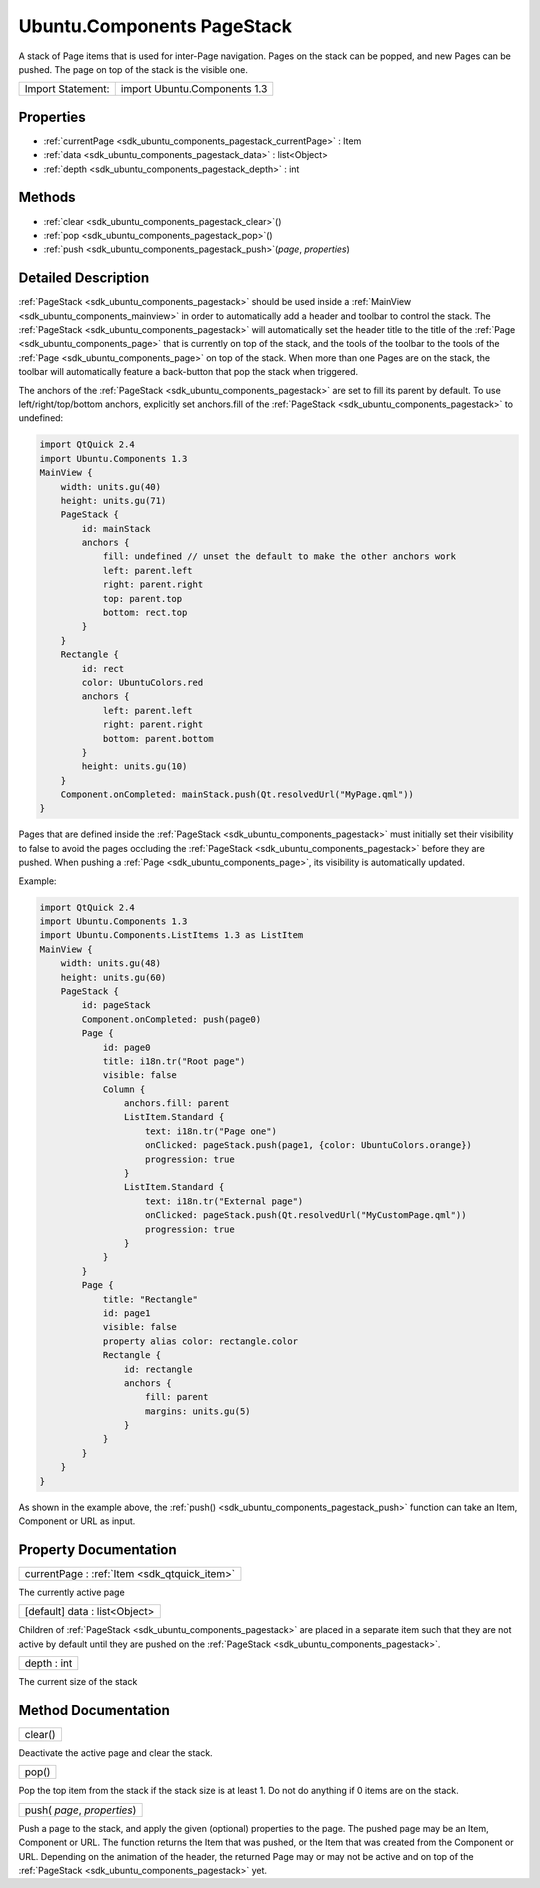 .. _sdk_ubuntu_components_pagestack:

Ubuntu.Components PageStack
===========================

A stack of Page items that is used for inter-Page navigation. Pages on the stack can be popped, and new Pages can be pushed. The page on top of the stack is the visible one.

+---------------------+--------------------------------+
| Import Statement:   | import Ubuntu.Components 1.3   |
+---------------------+--------------------------------+

Properties
----------

-  :ref:`currentPage <sdk_ubuntu_components_pagestack_currentPage>` : Item
-  :ref:`data <sdk_ubuntu_components_pagestack_data>` : list<Object>
-  :ref:`depth <sdk_ubuntu_components_pagestack_depth>` : int

Methods
-------

-  :ref:`clear <sdk_ubuntu_components_pagestack_clear>`\ ()
-  :ref:`pop <sdk_ubuntu_components_pagestack_pop>`\ ()
-  :ref:`push <sdk_ubuntu_components_pagestack_push>`\ (*page*, *properties*)

Detailed Description
--------------------

:ref:`PageStack <sdk_ubuntu_components_pagestack>` should be used inside a :ref:`MainView <sdk_ubuntu_components_mainview>` in order to automatically add a header and toolbar to control the stack. The :ref:`PageStack <sdk_ubuntu_components_pagestack>` will automatically set the header title to the title of the :ref:`Page <sdk_ubuntu_components_page>` that is currently on top of the stack, and the tools of the toolbar to the tools of the :ref:`Page <sdk_ubuntu_components_page>` on top of the stack. When more than one Pages are on the stack, the toolbar will automatically feature a back-button that pop the stack when triggered.

The anchors of the :ref:`PageStack <sdk_ubuntu_components_pagestack>` are set to fill its parent by default. To use left/right/top/bottom anchors, explicitly set anchors.fill of the :ref:`PageStack <sdk_ubuntu_components_pagestack>` to undefined:

.. code:: qml

    import QtQuick 2.4
    import Ubuntu.Components 1.3
    MainView {
        width: units.gu(40)
        height: units.gu(71)
        PageStack {
            id: mainStack
            anchors {
                fill: undefined // unset the default to make the other anchors work
                left: parent.left
                right: parent.right
                top: parent.top
                bottom: rect.top
            }
        }
        Rectangle {
            id: rect
            color: UbuntuColors.red
            anchors {
                left: parent.left
                right: parent.right
                bottom: parent.bottom
            }
            height: units.gu(10)
        }
        Component.onCompleted: mainStack.push(Qt.resolvedUrl("MyPage.qml"))
    }

Pages that are defined inside the :ref:`PageStack <sdk_ubuntu_components_pagestack>` must initially set their visibility to false to avoid the pages occluding the :ref:`PageStack <sdk_ubuntu_components_pagestack>` before they are pushed. When pushing a :ref:`Page <sdk_ubuntu_components_page>`, its visibility is automatically updated.

Example:

.. code:: qml

    import QtQuick 2.4
    import Ubuntu.Components 1.3
    import Ubuntu.Components.ListItems 1.3 as ListItem
    MainView {
        width: units.gu(48)
        height: units.gu(60)
        PageStack {
            id: pageStack
            Component.onCompleted: push(page0)
            Page {
                id: page0
                title: i18n.tr("Root page")
                visible: false
                Column {
                    anchors.fill: parent
                    ListItem.Standard {
                        text: i18n.tr("Page one")
                        onClicked: pageStack.push(page1, {color: UbuntuColors.orange})
                        progression: true
                    }
                    ListItem.Standard {
                        text: i18n.tr("External page")
                        onClicked: pageStack.push(Qt.resolvedUrl("MyCustomPage.qml"))
                        progression: true
                    }
                }
            }
            Page {
                title: "Rectangle"
                id: page1
                visible: false
                property alias color: rectangle.color
                Rectangle {
                    id: rectangle
                    anchors {
                        fill: parent
                        margins: units.gu(5)
                    }
                }
            }
        }
    }

As shown in the example above, the :ref:`push() <sdk_ubuntu_components_pagestack_push>` function can take an Item, Component or URL as input.

Property Documentation
----------------------

.. _sdk_ubuntu_components_pagestack_currentPage:

+-----------------------------------------------------------------------------------------------------------------------------------------------------------------------------------------------------------------------------------------------------------------------------------------------------------------+
| currentPage : :ref:`Item <sdk_qtquick_item>`                                                                                                                                                                                                                                                                    |
+-----------------------------------------------------------------------------------------------------------------------------------------------------------------------------------------------------------------------------------------------------------------------------------------------------------------+

The currently active page

.. _sdk_ubuntu_components_pagestack_data:

+--------------------------------------------------------------------------------------------------------------------------------------------------------------------------------------------------------------------------------------------------------------------------------------------------------------+
| [default] data : list<Object>                                                                                                                                                                                                                                                                                |
+--------------------------------------------------------------------------------------------------------------------------------------------------------------------------------------------------------------------------------------------------------------------------------------------------------------+

Children of :ref:`PageStack <sdk_ubuntu_components_pagestack>` are placed in a separate item such that they are not active by default until they are pushed on the :ref:`PageStack <sdk_ubuntu_components_pagestack>`.

.. _sdk_ubuntu_components_pagestack_depth:

+--------------------------------------------------------------------------------------------------------------------------------------------------------------------------------------------------------------------------------------------------------------------------------------------------------------+
| depth : int                                                                                                                                                                                                                                                                                                  |
+--------------------------------------------------------------------------------------------------------------------------------------------------------------------------------------------------------------------------------------------------------------------------------------------------------------+

The current size of the stack

Method Documentation
--------------------

.. _sdk_ubuntu_components_pagestack_clear:

+--------------------------------------------------------------------------------------------------------------------------------------------------------------------------------------------------------------------------------------------------------------------------------------------------------------+
| clear()                                                                                                                                                                                                                                                                                                      |
+--------------------------------------------------------------------------------------------------------------------------------------------------------------------------------------------------------------------------------------------------------------------------------------------------------------+

Deactivate the active page and clear the stack.

.. _sdk_ubuntu_components_pagestack_pop:

+--------------------------------------------------------------------------------------------------------------------------------------------------------------------------------------------------------------------------------------------------------------------------------------------------------------+
| pop()                                                                                                                                                                                                                                                                                                        |
+--------------------------------------------------------------------------------------------------------------------------------------------------------------------------------------------------------------------------------------------------------------------------------------------------------------+

Pop the top item from the stack if the stack size is at least 1. Do not do anything if 0 items are on the stack.

.. _sdk_ubuntu_components_pagestack_push:

+--------------------------------------------------------------------------------------------------------------------------------------------------------------------------------------------------------------------------------------------------------------------------------------------------------------+
| push( *page*, *properties*)                                                                                                                                                                                                                                                                                  |
+--------------------------------------------------------------------------------------------------------------------------------------------------------------------------------------------------------------------------------------------------------------------------------------------------------------+

Push a page to the stack, and apply the given (optional) properties to the page. The pushed page may be an Item, Component or URL. The function returns the Item that was pushed, or the Item that was created from the Component or URL. Depending on the animation of the header, the returned Page may or may not be active and on top of the :ref:`PageStack <sdk_ubuntu_components_pagestack>` yet.

